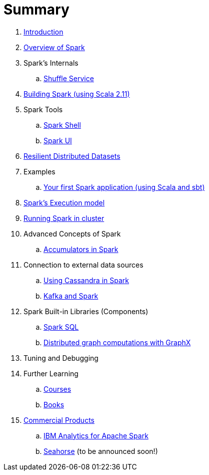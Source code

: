 = Summary

. link:0-intro.adoc[Introduction]
. link:spark-overview.adoc[Overview of Spark]
. Spark's Internals
.. link:spark-shuffle-service.adoc[Shuffle Service]
. link:building_spark.adoc[Building Spark (using Scala 2.11)]
. Spark Tools
.. link:spark_shell.adoc[Spark Shell]
.. link:spark_ui.adoc[Spark UI]
. link:spark-rdd.adoc[Resilient Distributed Datasets]
. Examples
.. link:first_spark_app.adoc[Your first Spark application (using Scala and sbt)]
. link:spark-execution-model.adoc[Spark's Execution model]
. link:spark-cluster.adoc[Running Spark in cluster]
. Advanced Concepts of Spark
.. link:spark-accumulators.adoc[Accumulators in Spark]
. Connection to external data sources
.. link:spark-cassandra.adoc[Using Cassandra in Spark]
.. link:spark-kafka.adoc[Kafka and Spark]
. Spark Built-in Libraries (Components)
.. link:spark-sql.adoc[Spark SQL]
.. link:graphx.adoc[Distributed graph computations with GraphX]
. Tuning and Debugging
. Further Learning
.. link:spark-courses.adoc[Courses]
.. link:spark-books.adoc[Books]
. link:commercial-products/README.adoc[Commercial Products]
.. link:commercial-products/ibm_analytics_for_spark.adoc[IBM Analytics for Apache Spark]
.. http://deepsense.io[Seahorse] (to be announced soon!)
